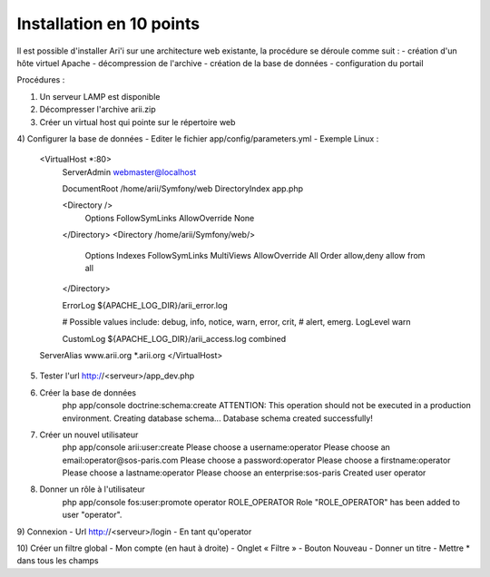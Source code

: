 Installation en 10 points
=========================

Il est possible d'installer Ari'i sur une architecture web existante, la procédure se déroule comme suit :
-	création d'un hôte virtuel Apache
-	décompression de l'archive
-	création de la base de données
-	configuration du portail

Procédures :

1) Un serveur LAMP est disponible

2) Décompresser l'archive arii.zip

3) Créer un virtual host qui pointe sur le répertoire web

4) Configurer la base de données
- Editer le fichier app/config/parameters.yml
- Exemple Linux :
	<VirtualHost *:80>
	        ServerAdmin webmaster@localhost
	
	        DocumentRoot /home/arii/Symfony/web
	        DirectoryIndex app.php
	
	        <Directory />
	                Options FollowSymLinks
	                AllowOverride None
	        </Directory>
	        <Directory /home/arii/Symfony/web/>
	                Options Indexes FollowSymLinks MultiViews
	                AllowOverride All
	                Order allow,deny
	                allow from all
	        </Directory>
	
	        ErrorLog ${APACHE_LOG_DIR}/arii_error.log

	        # Possible values include: debug, info, notice, warn, error, crit,
	        # alert, emerg.
	        LogLevel warn
	
	        CustomLog ${APACHE_LOG_DIR}/arii_access.log combined
	ServerAlias www.arii.org *.arii.org
	</VirtualHost>

5) Tester l'url http://<serveur>/app_dev.php

6) Créer la base de données
    php app/console doctrine:schema:create
    ATTENTION: This operation should not be executed in a production environment.
    Creating database schema...
    Database schema created successfully!

7) Créer un nouvel utilisateur
    php app/console arii:user:create
    Please choose a username:operator
    Please choose an email:operator@sos-paris.com
    Please choose a password:operator
    Please choose a firstname:operator
    Please choose a lastname:operator
    Please choose an enterprise:sos-paris
    Created user operator

8) Donner un rôle à l'utilisateur
    php app/console fos:user:promote operator ROLE_OPERATOR
    Role "ROLE_OPERATOR" has been added to user "operator".

9) Connexion
- Url http://<serveur>/login
- En tant qu'operator

10) Créer un filtre global
- Mon compte (en haut à droite)
- Onglet « Filtre »
- Bouton Nouveau
- Donner un titre
- Mettre * dans tous les champs

